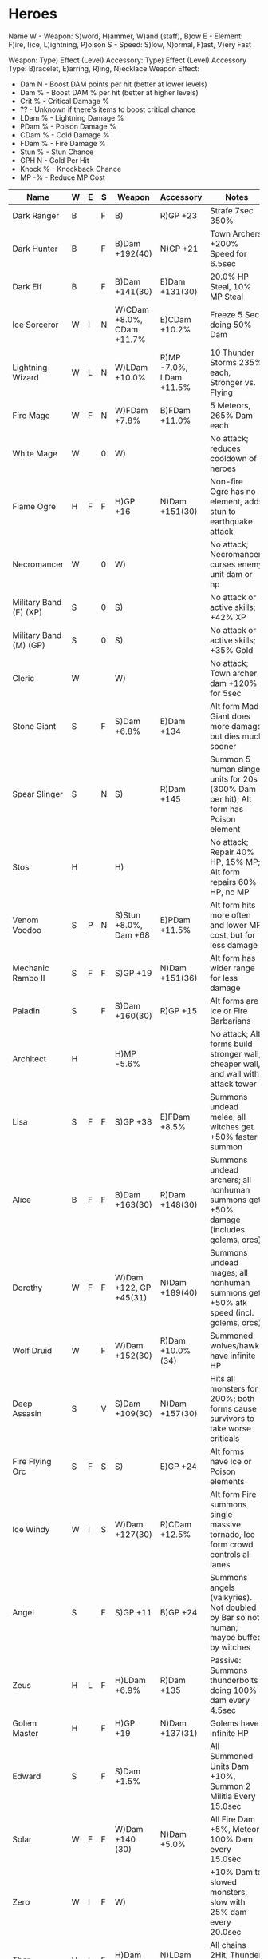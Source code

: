 * Heroes

Name
W - Weapon: S)word, H)ammer, W)and (staff), B)ow
E - Element: F)ire, I)ce, L)ightning, P)oison
S - Speed: S)low, N)ormal, F)ast, V)ery Fast

Weapon: Type) Effect (Level)
Accessory: Type) Effect (Level)
Accessory Type: B)racelet, E)arring, R)ing, N)ecklace
Weapon Effect:
- Dam N - Boost DAM points per hit (better at lower levels)
- Dam % - Boost DAM % per hit (better at higher levels)
- Crit % - Critical Damage %
- ?? - Unknown if there's items to boost critical chance
- LDam % - Lightning Damage %
- PDam % - Poison Damage %
- CDam % - Cold Damage %
- FDam % - Fire Damage %
- Stun % - Stun Chance
- GPH N - Gold Per Hit
- Knock % - Knockback Chance
- MP -% - Reduce MP Cost

|------------------------+---+---+---+---------------------------+-------------------------+--------------------------------------------------------------------------------------|
| Name                   | W | E | S | Weapon                    | Accessory               | Notes                                                                                |
|------------------------+---+---+---+---------------------------+-------------------------+--------------------------------------------------------------------------------------|
| Dark Ranger            | B |   | F | B)                        | R)GP +23                | Strafe 7sec 350%                                                                     |
| Dark Hunter            | B |   | F | B)Dam +192(40)            | N)GP +21                | Town Archers +200% Speed for 6.5sec                                                  |
| Dark Elf               | B |   | F | B)Dam +141(30)            | E)Dam +131(30)          | 20.0% HP Steal, 10% MP Steal                                                         |
| Ice Sorceror           | W | I | N | W)CDam +8.0%, CDam +11.7% | E)CDam +10.2%           | Freeze 5 Sec doing 50% Dam                                                           |
| Lightning Wizard       | W | L | N | W)LDam +10.0%             | R)MP -7.0%, LDam +11.5% | 10 Thunder Storms 235% each, Stronger vs. Flying                                     |
| Fire Mage              | W | F | N | W)FDam +7.8%              | B)FDam +11.0%           | 5 Meteors, 265% Dam each                                                             |
| White Mage             | W |   | 0 | W)                        |                         | No attack; reduces cooldown of heroes                                                |
| Flame Ogre             | H | F | F | H)GP +16                  | N)Dam +151(30)          | Non-fire Ogre has no element, adds stun to earthquake attack                         |
| Necromancer            | W |   | 0 | W)                        |                         | No attack; Necromancer curses enemy unit dam or hp                                   |
| Military Band (F) (XP) | S |   | 0 | S)                        |                         | No attack or active skills; +42% XP                                                  |
| Military Band (M) (GP) | S |   | 0 | S)                        |                         | No attack or active skills; +35% Gold                                                |
| Cleric                 | W |   |   | W)                        |                         | No attack; Town archer dam +120% for 5sec                                            |
| Stone Giant            | S |   | F | S)Dam +6.8%               | E)Dam +134              | Alt form Mad Giant does more damage but dies much sooner                             |
| Spear Slinger          | S |   | N | S)                        | R)Dam +145              | Summon 5 human slinger units for 20s (300% Dam per hit); Alt form has Poison element |
| Stos                   | H |   |   | H)                        |                         | No attack; Repair 40% HP, 15% MP; Alt form repairs 60% HP, no MP                     |
| Venom Voodoo           | S | P | N | S)Stun +8.0%, Dam +68     | E)PDam +11.5%           | Alt form hits more often and lower MP cost, but for less damage                      |
| Mechanic Rambo II      | S | F | F | S)GP +19                  | N)Dam +151(36)          | Alt form has wider range for less damage                                             |
| Paladin                | S |   | F | S)Dam +160(30)            | R)GP +15                | Alt forms are Ice or Fire Barbarians                                                 |
| Architect              | H |   |   | H)MP -5.6%                |                         | No attack; Alt forms build stronger wall, cheaper wall, and wall with attack tower   |
| Lisa                   | S | F | F | S)GP +38                  | E)FDam +8.5%            | Summons undead melee; all witches get +50% faster summon                             |
| Alice                  | B | F | F | B)Dam +163(30)            | R)Dam +148(30)          | Summons undead archers; all nonhuman summons get +50% damage (includes golems, orcs) |
| Dorothy                | W | F | F | W)Dam +122, GP +45(31)    | N)Dam +189(40)          | Summons undead mages; all nonhuman summons get +50% atk speed (incl. golems, orcs)   |
| Wolf Druid             | W |   | F | W)Dam +152(30)            | R)Dam +10.0%(34)        | Summoned wolves/hawks have infinite HP                                               |
| Deep Assasin           | S |   | V | S)Dam +109(30)            | N)Dam +157(30)          | Hits all monsters for 200%; both forms cause survivors to take worse criticals       |
| Fire Flying Orc        | S | F | S | S)                        | E)GP +24                | Alt forms have Ice or Poison elements                                                |
| Ice Windy              | W | I | S | W)Dam +127(30)            | R)CDam +12.5%           | Alt form Fire summons single massive tornado, Ice form crowd controls all lanes      |
| Angel                  | S |   | F | S)GP +11                  | B)GP +24                | Summons angels (valkyries). Not doubled by Bar so not human; maybe buffed by witches |
| Zeus                   | H | L | F | H)LDam +6.9%              | R)Dam +135              | Passive: Summons thunderbolts doing 100% dam every 4.5sec                            |
| Golem Master           | H |   | F | H)GP +19                  | N)Dam +137(31)          | Golems have infinite HP                                                              |
|------------------------+---+---+---+---------------------------+-------------------------+--------------------------------------------------------------------------------------|
| Edward                 | S |   | F | S)Dam +1.5%               |                         | All Summoned Units Dam +10%, Summon 2 Militia Every 15.0sec                          |
| Solar                  | W | F | F | W)Dam +140 (30)           | N)Dam +5.0%             | All Fire Dam +5%, Meteor 100% Dam every 15.0sec                                      |
| Zero                   | W | I | F | W)                        |                         | +10% Dam to slowed monsters, slow with 25% dam every 20.0sec                         |
| Thor                   | H | L | F | H)Dam +4.8%               | N)LDam +11.5%           | All chains 2Hit, Thunder 100% every 10.0s                                            |
| Sara                   | B | P | F | B)Stun +6.5%, Dam +38     | N)PDam +8.0%            | All Poison Dam +10%, Strafe 150% per arrow every 10.0sec                             |
| Tony                   | S |   | F | S)Crit +10.4%             | E)GPH +13               | 10.0% Dam stolen as gold, Max crystals +19                                           |
| Din                    | H |   | F | H)Knock +6.5%             | B)Crit +22.9%           | Drill & Slash for 10%                                                                |
|------------------------+---+---+---+---------------------------+-------------------------+--------------------------------------------------------------------------------------|
